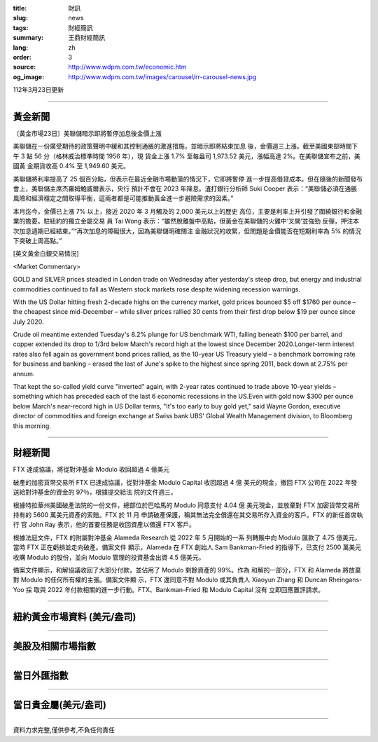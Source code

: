 :title: 財訊
:slug: news
:tags: 財經簡訊
:summary: 王鼎財經簡訊
:lang: zh
:order: 3
:source: http://www.wdpm.com.tw/economic.htm
:og_image: http://www.wdpm.com.tw/images/carousel/rr-carousel-news.jpg

112年3月23日更新

----

黃金新聞
++++++++

〔黃金市場23日〕美聯儲暗示即將暫停加息後金價上漲

美聯儲在一份廣受期待的政策聲明中緩和其控制通脹的激進措施，並暗示即將結束加息
後，金價週三上漲。截至美國東部時間下午 3 點 56 分（格林威治標準時間 1956 年），現
貨金上漲 1.7% 至每盎司 1,973.52 美元，漲幅高達 2%。在美聯儲宣布之前，美國黃
金期貨收高 0.4% 至 1,949.60 美元。

美聯儲將利率提高了 25 個百分點，但表示在最近金融市場動蕩的情況下，它即將暫停
進一步提高借貸成本。但在隨後的新聞發布會上，美聯儲主席杰羅姆鮑威爾表示，央行
預計不會在 2023 年降息。渣打銀行分析師 Suki Cooper 表示：“美聯儲必須在通脹
風險和經濟穩定之間取得平衡，這兩者都是可能推動黃金進一步避險需求的因素。”

本月迄今，金價已上漲 7% 以上，接近 2020 年 3 月觸及的 2,000 美元以上的歷史
高位，主要是利率上升引發了圍繞銀行和金融業的擔憂。駐紐約的獨立金屬交易
員 Tai Wong 表示：“雖然脫離盤中高點，但黃金在美聯儲的火雞中‘叉開’並強勁
反彈，押注本次加息週期已經結束。”“再次加息的障礙很大，因為美聯儲明確關注
金融狀況的收緊，但問題是金價能否在短期利率為 5% 的情況下突破上周高點。”









[英文黃金白銀交易情況]

<Market Commentary>

GOLD and SILVER prices steadied in London trade on Wednesday after yesterday's 
steep drop, but energy and industrial commodities continued to fall as Western 
stock markets rose despite widening recession warnings.

With the US Dollar hitting fresh 2-decade highs on the currency market, gold 
prices bounced $5 off $1760 per ounce – the cheapest since mid-December – while 
silver prices rallied 30 cents from their first drop below $19 per ounce 
since July 2020.

Crude oil meantime extended Tuesday's 8.2% plunge for US benchmark WTI, falling 
beneath $100 per barrel, and copper extended its drop to 1/3rd below March's 
record high at the lowest since December 2020.Longer-term interest rates 
also fell again as government bond prices rallied, as the 10-year US Treasury 
yield – a benchmark borrowing rate for business and banking – erased the 
last of June's spike to the highest since spring 2011, back down at 2.75% 
per annum.

That kept the so-called yield curve "inverted" again, with 2-year rates continued 
to trade above 10-year yields – something which has preceded each of the 
last 6 economic recessions in the US.Even with gold now $300 per ounce below 
March's near-record high in US Dollar terms, "It's too early to buy gold 
yet," said Wayne Gordon, executive director of commodities and foreign exchange 
at Swiss bank UBS' Global Wealth Management division, to Bloomberg this morning.


----

財經新聞
++++++++
FTX 達成協議，將從對沖基金 Modulo 收回超過 4 億美元

破產的加密貨幣交易所 FTX 已達成協議，從對沖基金 Modulo Capital 收回超過 4 億
美元的現金，撤回 FTX 公司在 2022 年發送給對沖基金的資金的 97％，根據提交給法
院的文件週三。

根據特拉華州美國破產法院的一份文件，總部位於巴哈馬的 Modulo 同意支付 4.04 億
美元現金，並放棄對 FTX 加密貨幣交易所持有的 5600 萬美元資產的索賠。FTX 於 11 月
申請破產保護，稱其無法完全償還在其交易所存入資金的客戶。FTX 的新任首席執行
官 John Ray 表示，他的首要任務是收回資產以償還 FTX 客戶。

根據法庭文件，FTX 的附屬對沖基金 Alameda Research 從 2022 年 5 月開始的一系
列轉賬中向 Modulo 匯款了 4.75 億美元，當時 FTX 正在虧損並走向破產。備案文件
顯示，Alameda 在 FTX 創始人 Sam Bankman-Fried 的指導下，已支付 2500 萬美元
收購 Modulo 的股份，並向 Modulo 管理的投資基金出資 4.5 億美元。

備案文件顯示，和解協議收回了大部分付款，並佔用了 Modulo 剩餘資產的 99%。作為
和解的一部分，FTX 和 Alameda 將放棄對 Modulo 的任何所有權的主張。備案文件顯
示，FTX 還同意不對 Modulo 或其負責人 Xiaoyun Zhang 和 Duncan Rheingans-Yoo 採
取與 2022 年付款相關的進一步行動。FTX、Bankman-Fried 和 Modulo Capital 沒有
立即回應置評請求。


        

----

紐約黃金市場資料 (美元/盎司)
++++++++++++++++++++++++++++

.. raw:: html

  <A HREF="http://www.kitco.com/connecting.html">
  <IMG SRC="http://www.kitconet.com/images/quotes_4b2.gif" BORDER="0" ALT="[Most Recent Quotes from www.kitco.com]">
  </A>

----

美股及相關市場指數
++++++++++++++++++

.. raw:: html

  <!-- TradingView Widget BEGIN -->
  <div class="tradingview-widget-container">
    <div class="tradingview-widget-container__widget"></div>
    <div class="tradingview-widget-copyright"><a href="https://tw.tradingview.com/markets/indices/" rel="noopener" target="_blank"><span class="blue-text">指數行情</span></a>由TradingView提供</div>
    <script type="text/javascript" src="https://s3.tradingview.com/external-embedding/embed-widget-market-quotes.js" async>
    {
    "title": "指數",
    "width": 770,
    "height": 450,
    "locale": "zh_TW",
    "symbolsGroups": [
      {
        "name": "美國和加拿大",
        "symbols": [
          {
            "name": "FOREXCOM:SPXUSD",
            "displayName": "標準普爾500"
          },
          {
            "name": "FOREXCOM:NSXUSD",
            "displayName": "納斯達克100指數"
          },
          {
            "name": "CME_MINI:ES1!",
            "displayName": "E-迷你 標普指數期貨"
          },
          {
            "name": "INDEX:DXY",
            "displayName": "美元指數"
          },
          {
            "name": "FOREXCOM:DJI",
            "displayName": "道瓊斯 30"
          }
        ]
      },
      {
        "name": "歐洲",
        "symbols": [
          {
            "name": "INDEX:SX5E",
            "displayName": "歐元藍籌50"
          },
          {
            "name": "FOREXCOM:UKXGBP",
            "displayName": "富時100"
          },
          {
            "name": "INDEX:DEU30",
            "displayName": "德國DAX指數"
          },
          {
            "name": "INDEX:CAC40",
            "displayName": "法國 CAC 40 指數"
          },
          {
            "name": "INDEX:SMI"
          }
        ]
      },
      {
        "name": "亞太",
        "symbols": [
          {
            "name": "INDEX:NKY",
            "displayName": "日經225"
          },
          {
            "name": "INDEX:HSI",
            "displayName": "恆生"
          },
          {
            "name": "BSE:SENSEX",
            "displayName": "印度孟買指數"
          },
          {
            "name": "BSE:BSE500"
          },
          {
            "name": "INDEX:KSIC",
            "displayName": "韓國Kospi綜合指數"
          }
        ]
      }
    ],
    "colorTheme": "light"
  }
    </script>
  </div>
  <!-- TradingView Widget END -->

----

當日外匯指數
++++++++++++

.. raw:: html

  <!-- TradingView Widget BEGIN -->
  <div class="tradingview-widget-container">
    <div class="tradingview-widget-container__widget"></div>
    <div class="tradingview-widget-copyright"><a href="https://tw.tradingview.com/markets/currencies/forex-cross-rates/" rel="noopener" target="_blank"><span class="blue-text">外匯匯率</span></a>由TradingView提供</div>
    <script type="text/javascript" src="https://s3.tradingview.com/external-embedding/embed-widget-forex-cross-rates.js" async>
    {
    "width": "100%",
    "height": "100%",
    "currencies": [
      "EUR",
      "USD",
      "JPY",
      "GBP",
      "CNY",
      "TWD"
    ],
    "isTransparent": false,
    "colorTheme": "light",
    "locale": "zh_TW"
  }
    </script>
  </div>
  <!-- TradingView Widget END -->

----

當日貴金屬(美元/盎司)
+++++++++++++++++++++

.. raw:: html 

  <A HREF="http://www.kitco.com/connecting.html">
  <IMG SRC="http://www.kitconet.com/images/quotes_7a.gif" BORDER="0" ALT="[Most Recent Quotes from www.kitco.com]">
  </A>

----

資料力求完整,僅供參考,不負任何責任
